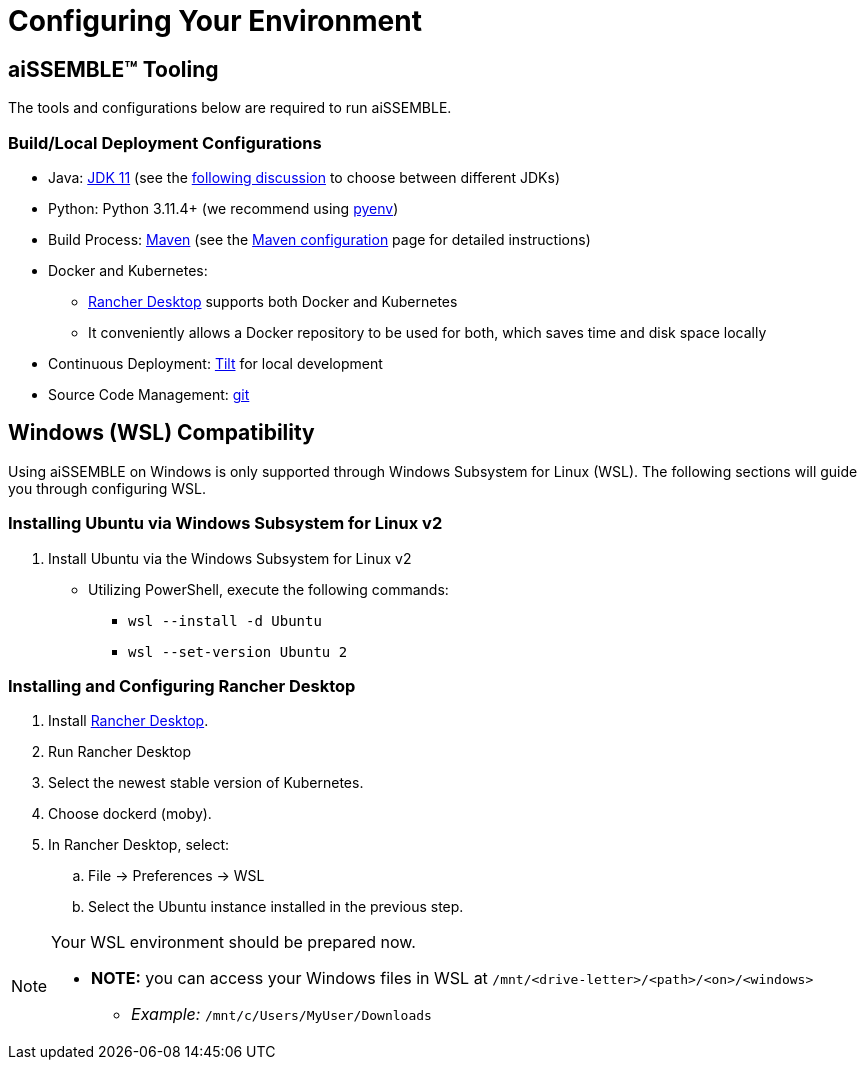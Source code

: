 = Configuring Your Environment

== aiSSEMBLE(TM) Tooling
The tools and configurations below are required to run aiSSEMBLE.

=== Build/Local Deployment Configurations

* Java: https://adoptium.net/temurin/archive/?version=11[JDK 11,role=external,window=_blank]
  (see the https://whichjdk.com/[following discussion,role=external,window=_blank] to choose between different JDKs)
* Python: Python 3.11.4+ (we recommend using https://github.com/pyenv/pyenv[pyenv,role=external,window=_blank])
* Build Process: https://maven.apache.org/[Maven,role=external,window=_blank] (see the
  xref:maven-configuration.adoc[Maven configuration] page for detailed instructions)
* Docker and Kubernetes:
** https://rancherdesktop.io/[Rancher Desktop,role=external,window=_blank] supports both Docker and Kubernetes
** It conveniently allows a Docker repository to be used for both, which saves time and disk space locally
* Continuous Deployment: https://docs.tilt.dev/install.html[Tilt,role=external,window=_blank] for local development
* Source Code Management: https://git-scm.com/[git,role=external,window=_blank]

== Windows (WSL) Compatibility [[WSL]]
Using aiSSEMBLE on Windows is only supported through Windows Subsystem for Linux (WSL). The following sections will
guide you through configuring WSL.

=== Installing Ubuntu via Windows Subsystem for Linux v2

. Install Ubuntu via the Windows Subsystem for Linux v2
** Utilizing PowerShell, execute the following commands:
*** `wsl --install -d Ubuntu`
*** `wsl --set-version Ubuntu 2`

=== Installing and Configuring Rancher Desktop
. Install https://rancherdesktop.io/[Rancher Desktop,role=external,window=_blank].
. Run Rancher Desktop
. Select the newest stable version of Kubernetes.
. Choose dockerd (moby).
. In Rancher Desktop, select:
.. File -> Preferences -> WSL
.. Select the Ubuntu instance installed in the previous step.

[NOTE]
=====
Your WSL environment should be prepared now.

** *NOTE:* you can access your Windows files in WSL at `/mnt/<drive-letter>/<path>/<on>/<windows>`
*** _Example:_ `/mnt/c/Users/MyUser/Downloads`
